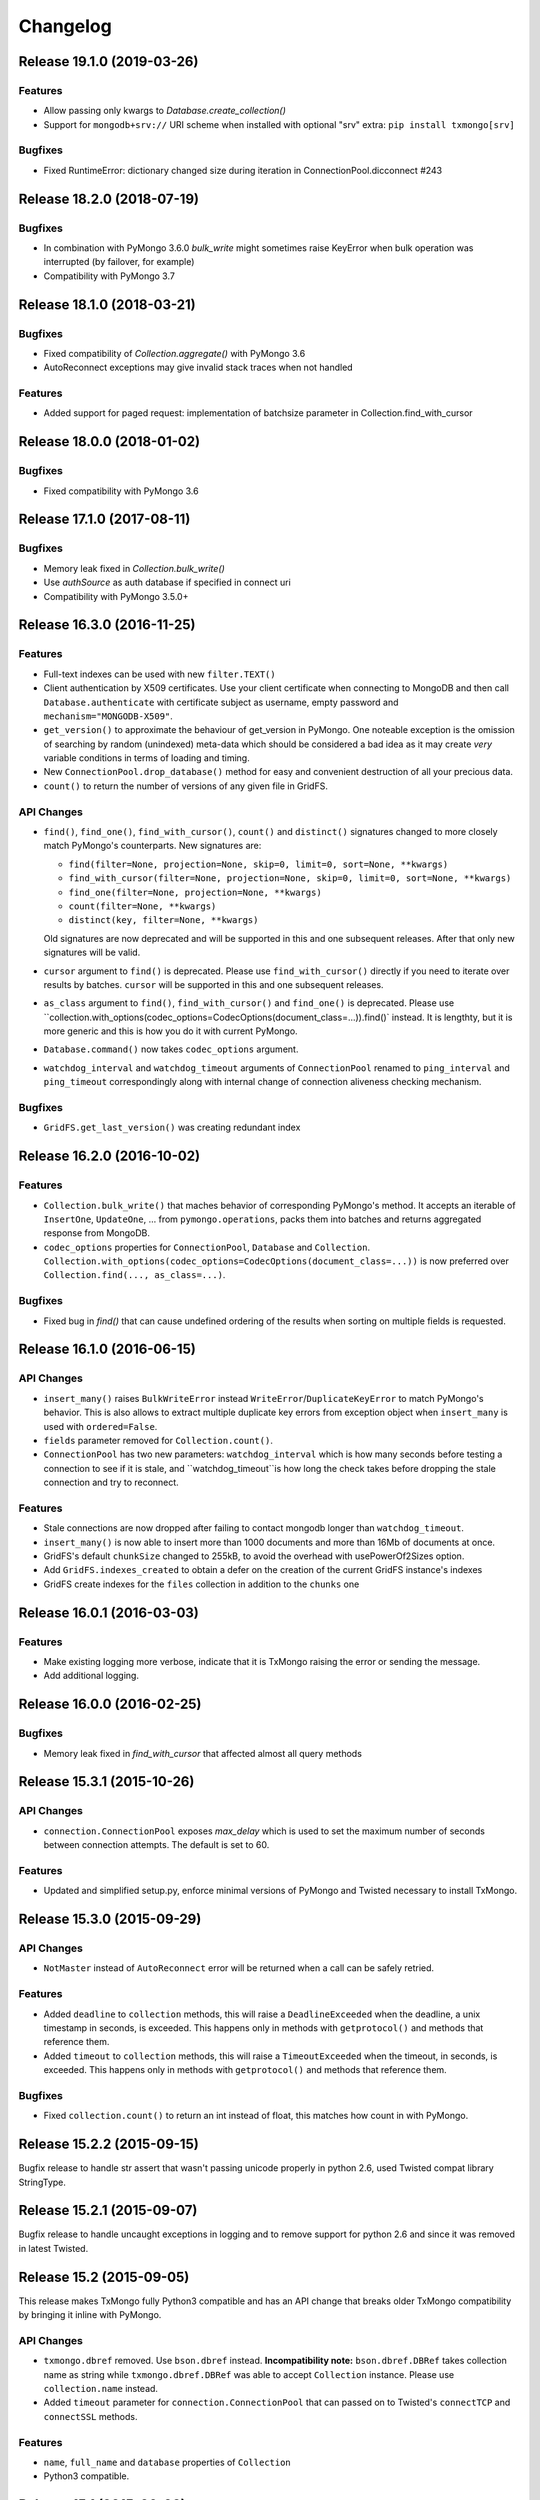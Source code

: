 Changelog
=========

Release 19.1.0 (2019-03-26)
---------------------------

Features
^^^^^^^^

- Allow passing only kwargs to `Database.create_collection()`
- Support for ``mongodb+srv://`` URI scheme when installed with optional "srv" extra: ``pip install txmongo[srv]``

Bugfixes
^^^^^^^^

- Fixed RuntimeError: dictionary changed size during iteration in ConnectionPool.dicconnect #243


Release 18.2.0 (2018-07-19)
---------------------------

Bugfixes
^^^^^^^^

- In combination with PyMongo 3.6.0 `bulk_write` might sometimes raise
  KeyError when bulk operation was interrupted (by failover, for example)
- Compatibility with PyMongo 3.7


Release 18.1.0 (2018-03-21)
---------------------------

Bugfixes
^^^^^^^^

- Fixed compatibility of `Collection.aggregate()` with PyMongo 3.6
- AutoReconnect exceptions may give invalid stack traces when not handled

Features
^^^^^^^^

- Added support for paged request: implementation of batchsize parameter in Collection.find_with_cursor


Release 18.0.0 (2018-01-02)
---------------------------

Bugfixes
^^^^^^^^

- Fixed compatibility with PyMongo 3.6


Release 17.1.0 (2017-08-11)
---------------------------

Bugfixes
^^^^^^^^

- Memory leak fixed in `Collection.bulk_write()`
- Use `authSource` as auth database if specified in connect uri
- Compatibility with PyMongo 3.5.0+

Release 16.3.0 (2016-11-25)
---------------------------

Features
^^^^^^^^

- Full-text indexes can be used with new ``filter.TEXT()``
- Client authentication by X509 certificates. Use your client certificate when connecting
  to MongoDB and then call ``Database.authenticate`` with certificate subject as username,
  empty password and ``mechanism="MONGODB-X509"``.
- ``get_version()`` to approximate the behaviour of get_version in PyMongo. One noteable exception
  is the omission of searching by random (unindexed) meta-data which should be considered a bad idea
  as it may create *very* variable conditions in terms of loading and timing.
- New ``ConnectionPool.drop_database()`` method for easy and convenient destruction of all your precious data.
- ``count()`` to return the number of versions of any given file in GridFS.

API Changes
^^^^^^^^^^^

- ``find()``, ``find_one()``, ``find_with_cursor()``, ``count()`` and ``distinct()`` signatures
  changed to more closely match PyMongo's counterparts. New signatures are:

  - ``find(filter=None, projection=None, skip=0, limit=0, sort=None, **kwargs)``
  - ``find_with_cursor(filter=None, projection=None, skip=0, limit=0, sort=None, **kwargs)``
  - ``find_one(filter=None, projection=None, **kwargs)``
  - ``count(filter=None, **kwargs)``
  - ``distinct(key, filter=None, **kwargs)``

  Old signatures are now deprecated and will be supported in this and one subsequent releases.
  After that only new signatures will be valid.
- ``cursor`` argument to ``find()`` is deprecated. Please use ``find_with_cursor()`` directly
  if you need to iterate over results by batches. ``cursor`` will be supported in this and
  one subsequent releases.
- ``as_class`` argument to ``find()``, ``find_with_cursor()`` and ``find_one()`` is deprecated.
  Please use ``collection.with_options(codec_options=CodecOptions(document_class=...)).find()`
  instead. It is lengthty, but it is more generic and this is how you do it with current PyMongo.
- ``Database.command()`` now takes ``codec_options`` argument.
- ``watchdog_interval`` and ``watchdog_timeout`` arguments of ``ConnectionPool`` renamed
  to ``ping_interval`` and ``ping_timeout`` correspondingly along with internal change of
  connection aliveness checking mechanism.

Bugfixes
^^^^^^^^

- ``GridFS.get_last_version()`` was creating redundant index

Release 16.2.0 (2016-10-02)
---------------------------

Features
^^^^^^^^

- ``Collection.bulk_write()`` that maches behavior of corresponding PyMongo's method. It accepts
  an iterable of ``InsertOne``, ``UpdateOne``, ... from ``pymongo.operations``, packs them into
  batches and returns aggregated response from MongoDB.
- ``codec_options`` properties for ``ConnectionPool``, ``Database`` and ``Collection``.
  ``Collection.with_options(codec_options=CodecOptions(document_class=...))`` is now preferred
  over ``Collection.find(..., as_class=...)``.

Bugfixes
^^^^^^^^

- Fixed bug in `find()` that can cause undefined ordering of the results when sorting on multiple fields is requested.

Release 16.1.0 (2016-06-15)
---------------------------

API Changes
^^^^^^^^^^^

- ``insert_many()`` raises ``BulkWriteError`` instead ``WriteError``/``DuplicateKeyError`` to
  match PyMongo's behavior. This is also allows to extract multiple duplicate key errors from
  exception object when ``insert_many`` is used with ``ordered=False``.
- ``fields`` parameter removed for ``Collection.count()``.
- ``ConnectionPool`` has two new parameters: ``watchdog_interval`` which is how many seconds before
  testing a connection to see if it is stale, and ``watchdog_timeout``is how long the check takes
  before dropping the stale connection and try to reconnect.

Features
^^^^^^^^

- Stale connections are now dropped after failing to contact mongodb longer than ``watchdog_timeout``.
- ``insert_many()`` is now able to insert more than 1000 documents and more than 16Mb of documents at once.
- GridFS's default ``chunkSize`` changed to 255kB, to avoid the overhead with usePowerOf2Sizes option.
- Add ``GridFS.indexes_created`` to obtain a defer on the creation of the current
  GridFS instance's indexes
- GridFS create indexes for the ``files`` collection in addition to the ``chunks`` one

Release 16.0.1 (2016-03-03)
---------------------------

Features
^^^^^^^^

- Make existing logging more verbose, indicate that it is TxMongo raising the error or sending the message.
- Add additional logging.

Release 16.0.0 (2016-02-25)
---------------------------

Bugfixes
^^^^^^^^

- Memory leak fixed in `find_with_cursor` that affected almost all query methods


Release 15.3.1 (2015-10-26)
---------------------------

API Changes
^^^^^^^^^^^

- ``connection.ConnectionPool`` exposes `max_delay` which is used to set the maximum number of
  seconds between connection attempts. The default is set to 60.

Features
^^^^^^^^

- Updated and simplified setup.py, enforce minimal versions of PyMongo and Twisted necessary to
  install TxMongo.


Release 15.3.0 (2015-09-29)
---------------------------

API Changes
^^^^^^^^^^^

- ``NotMaster`` instead of ``AutoReconnect`` error will be returned when a call can be safely
  retried.

Features
^^^^^^^^

- Added ``deadline`` to ``collection`` methods, this will raise a ``DeadlineExceeded`` when the
  deadline, a unix timestamp in seconds, is exceeded. This happens only in methods with
  ``getprotocol()`` and methods that reference them.
- Added ``timeout`` to ``collection`` methods, this will raise a ``TimeoutExceeded`` when the
  timeout, in seconds, is exceeded. This happens only in methods with ``getprotocol()`` and methods that
  reference them.

Bugfixes
^^^^^^^^

- Fixed ``collection.count()`` to return an int instead of float, this matches how count
  in with PyMongo.


Release 15.2.2 (2015-09-15)
---------------------------

Bugfix release to handle str assert that wasn't passing unicode properly in
python 2.6, used Twisted compat library StringType.


Release 15.2.1 (2015-09-07)
---------------------------

Bugfix release to handle uncaught exceptions in logging and to remove support
for python 2.6 and since it was removed in latest Twisted.


Release 15.2 (2015-09-05)
-------------------------

This release makes TxMongo fully Python3 compatible and has an API change that
breaks older TxMongo compatibility by bringing it inline with PyMongo.

API Changes
^^^^^^^^^^^

- ``txmongo.dbref`` removed. Use ``bson.dbref`` instead.
  **Incompatibility note:** ``bson.dbref.DBRef`` takes collection name as string while
  ``txmongo.dbref.DBRef`` was able to accept ``Collection`` instance. Please use
  ``collection.name`` instead.
- Added ``timeout`` parameter for ``connection.ConnectionPool`` that can passed on to
  Twisted's ``connectTCP`` and ``connectSSL`` methods.

Features
^^^^^^^^

- ``name``, ``full_name`` and ``database`` properties of ``Collection``
- Python3 compatible.


Release 15.1 (2015-06-08)
-------------------------

This is a major release in that while increasing code coverage to 95%
( see https://coveralls.io/builds/2749499 ), we've also caught several
bugs, added features and changed functionality to be more inline with PyMongo.

This is no small thanks to travis-ci and coveralls while using tox to cover all iterations
that we support.

We can officially say that we are Python 2.6, 2.7 and PyPy compatible.

API Changes
^^^^^^^^^^^

- **TxMongo now requires PyMongo 3.x**, if you need PyMongo 2.x support, please use 15.0, otherwise
  it is highgly recommend to use PyMongo 3.x which still support MongoDB 2.6.
- Better handling of replica-sets, we now raise an ``autoreconnect`` when master is unreachable.
- Changed the behaviour of ``find_one`` to return ``None`` instead of an empty
  dict ``{}`` when no result is found.
- New-style query methods: ``insert_one/many``, ``update_one/many``, ``delete_one/many``,
  ``replace_one`` and ``find_one_and_update/replace``

Features
^^^^^^^^

- Added ``db.command`` function, just like PyMongo.
- Added support for named indexes in ``filter``.
- ``insert()``, ``update()``, ``save()`` and ``remove()`` now support write-concern options via
  named args: ``w``, ``wtimeout``, ``j``, ``fsync``. ``safe`` argument is still supported for
  backward compatibility.
- Default write-concern can be specified for ``Connection`` using named arguments in constructor
  or by URI options.
- Write-concern options can also be set for ``Database`` and ``Collection`` with ``write_concern``
  named argument of their constructors. In this case write-concern is specified by instance of
  ``pymongo.write_concern.WriteConcern``
- ``txmongo.protocol.INSERT_CONTINUE_ON_ERROR`` flag defined for using with ``insert()``
- Replaced all traditional deferred callbacks (and errbacks) to use @defer.inlineCallbacks

Bugfixes
^^^^^^^^

- Fixed typo in ``map_reduce()`` when returning results.
- Fixed hang in ``create_collection()`` in case of error.
- Fixed typo in ``rename()`` that wasn't using the right factory.
- Fixed exception in ``drop_index`` that was being thrown when dropping a non-existent collection.
  This makes the function idempotent.
- Fixed URI prefixing when "mongodb://" is not present in URI string in ``connection``.
- Fixed fail-over when using replica-sets in ``connection``.  It now raises ``autoreconnect`` when
  there is a problem with the existing master. It is then up to the client code to reconnect to the
  new master.
- Fixed number of cursors in protocol so that it works with py2.6, py2.6 and pypy.


Release 15.0 (2015-05-04)
-------------------------

This is the first release using the Twisted versioning method.

API Changes
^^^^^^^^^^^

- ``collections.index_information`` now mirrors PyMongo's method.
- ``getrequestid`` is now ``get_request_id``

Features
^^^^^^^^

- Add support for 2dsphere indexes, see http://docs.mongodb.org/manual/tutorial/build-a-2dsphere-index/
- PEP8 across files as we work through them.
- Authentication reimplemented for ConnectionPool support with multiple DBs.
- Add support for MongoDB 3.0

Bugfixes
^^^^^^^^

- Fixed failing tests due to changes in Python in 2.6
- Fixed limit not being respected, which should help performance.
- Find now closes MongoDB cursors.
- Fixed 'hint' filter to correctly serialize with double dollar signs.


Improved Documentation
^^^^^^^^^^^^^^^^^^^^^^

- Added, updated and reworked documentation using Sphinx.
- The documentation is now hosted on https://txmongo.readthedocs.org/.


Release 0.6 (2015-01-23)
------------------------

This is the last release in this version scheme, we'll be switching to the Twisted version scheme in the next release.

API Changes
^^^^^^^^^^^

- TxMongo: None

Features
^^^^^^^^

- Added SSL support using Twisted SSLContext factory
- Added "find with cursor" like pymongo
- Test coverage is now measured. We're currently at around 78%.

Bugfixes
^^^^^^^^

- Fixed import in database.py


Release 0.5 (2014-10-02)
------------------------

Code review and cleanup


Bugfixes
^^^^^^^^

- Bug fixes


Release 0.4 (2013-01-07)
------------------------

Significant performance improvements.

API Changes
^^^^^^^^^^^

- TxMongo: None

Features
^^^^^^^^

- Support AutoReconnect to connect to fail-over master.
- Use pymongo instead of in-tree copy.

Bugfixes
^^^^^^^^

- Bug fixes

Release 0.3 (2010-09-13)
------------------------

Initial release.

License
^^^^^^^

- Apache 2.0
